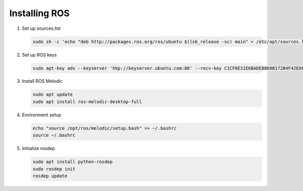 
###############
Installing ROS
###############


#. Set up sources.list

   .. code-block:: bash
   
      sudo sh -c 'echo "deb http://packages.ros.org/ros/ubuntu $(lsb_release -sc) main" > /etc/apt/sources.list.d/ros-latest.list'

#. Set up ROS keys

   .. code-block:: bash
   
      sudo apt-key adv --keyserver 'hkp://keyserver.ubuntu.com:80' --recv-key C1CF6E31E6BADE8868B172B4F42ED6FBAB17C654

#. Install ROS Melodic

   .. code-block:: bash

      sudo apt update
      sudo apt install ros-melodic-desktop-full

#. Environment setup

   .. code-block:: bash

        echo "source /opt/ros/melodic/setup.bash" >> ~/.bashrc
        source ~/.bashrc


#. Initialize rosdep

   .. code-block:: bash

        sudo apt install python-rosdep
        sudo rosdep init
        rosdep update